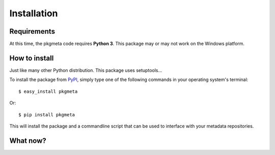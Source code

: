 Installation
============

Requirements
------------

At this time, the pkgmeta code requires **Python 3**.
This package may or may not work on the Windows platform.

How to install
--------------

Just like many other Python distribution. This package uses setuptools...

To install the package from `PyPI <http://pypi.python.org/pypi>`_, simply
type one of the following commands in your operating system's terminal::

    $ easy_install pkgmeta

Or::

    $ pip install pkgmeta

This will install the package and a commandline script that can be used
to interface with your metadata repositories.

What now?
---------

.. todo:: Need to write the first run code to set up a local configuration.
   At the moment, the next logical step would be to do the :ref:`example`.
